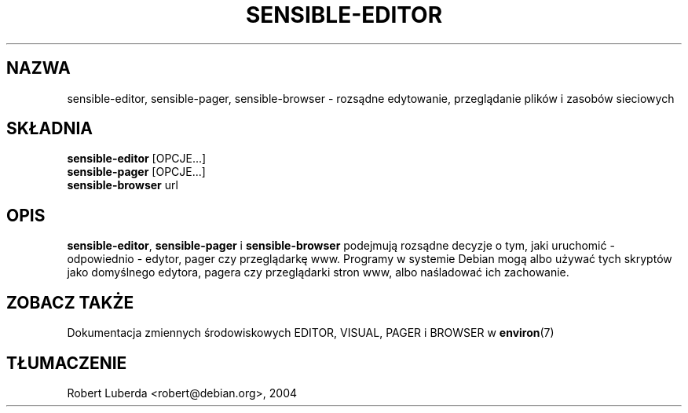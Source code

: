 .\" -*- nroff -*-
.\"*******************************************************************
.\"
.\" This file was generated with po4a. Translate the source file.
.\"
.\"*******************************************************************
.TH SENSIBLE\-EDITOR 1 "14 listopad 2010" Debian 
.SH NAZWA
sensible\-editor, sensible\-pager, sensible\-browser \- rozsądne edytowanie,
przeglądanie plików i zasobów sieciowych
.SH SKŁADNIA
\fBsensible\-editor\fP [OPCJE...]
.br
\fBsensible\-pager\fP [OPCJE...]
.br
\fBsensible\-browser\fP url
.br
.SH OPIS
\fBsensible\-editor\fP, \fBsensible\-pager\fP i \fBsensible\-browser\fP podejmują
rozsądne decyzje o tym, jaki uruchomić \- odpowiednio \- edytor, pager czy
przeglądarkę www.  Programy w systemie Debian mogą albo używać tych skryptów
jako domyślnego edytora, pagera czy przeglądarki stron www, albo naśladować
ich zachowanie.
.SH "ZOBACZ TAKŻE"
Dokumentacja zmiennych środowiskowych EDITOR, VISUAL, PAGER i BROWSER w
\fBenviron\fP(7)
.SH TŁUMACZENIE
Robert Luberda <robert@debian.org>, 2004
